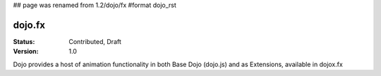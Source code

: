 ## page was renamed from 1.2/dojo/fx
#format dojo_rst

dojo.fx
=======

:Status: Contributed, Draft
:Version: 1.0

Dojo provides a host of animation functionality in both Base Dojo (dojo.js) and as Extensions, available in dojox.fx
